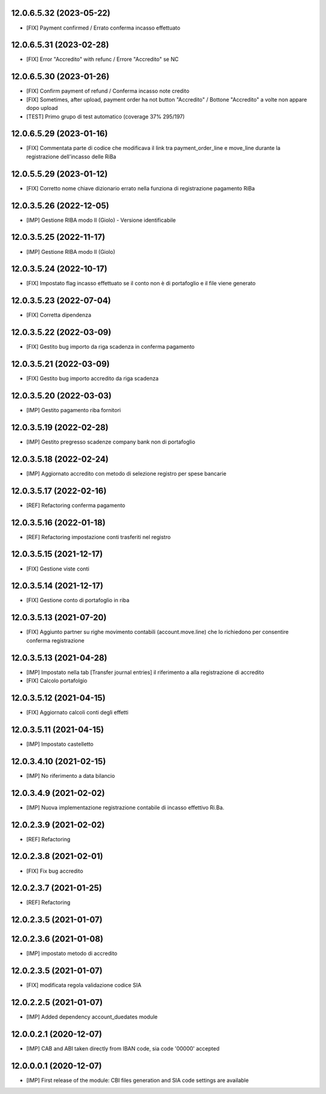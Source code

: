 12.0.6.5.32 (2023-05-22)
~~~~~~~~~~~~~~~~~~~~~~~~

* [FIX] Payment confirmed / Errato conferma incasso effettuato

12.0.6.5.31 (2023-02-28)
~~~~~~~~~~~~~~~~~~~~~~~~

* [FIX] Error "Accredito" with refunc / Errore "Accredito" se NC

12.0.6.5.30 (2023-01-26)
~~~~~~~~~~~~~~~~~~~~~~~~

* [FIX] Confirm payment of refund / Conferma incasso note credito
* [FIX] Sometimes, after upload, payment order ha not button "Accredito" / Bottone "Accredito" a volte non appare dopo upload
* [TEST] Primo grupo di test automatico (coverage 37% 295/197)


12.0.6.5.29 (2023-01-16)
~~~~~~~~~~~~~~~~~~~~~~~~

* [FIX] Commentata parte di codice che modificava il link tra payment_order_line e move_line durante la registrazione dell'incasso delle RiBa

12.0.5.5.29 (2023-01-12)
~~~~~~~~~~~~~~~~~~~~~~~~

* [FIX] Corretto nome chiave dizionario errato nella funziona di registrazione pagamento RiBa

12.0.3.5.26 (2022-12-05)
~~~~~~~~~~~~~~~~~~~~~~~~

* [IMP] Gestione RIBA modo II (Giolo) - Versione identificabile

12.0.3.5.25 (2022-11-17)
~~~~~~~~~~~~~~~~~~~~~~~~

* [IMP] Gestione RIBA modo II (Giolo)

12.0.3.5.24 (2022-10-17)
~~~~~~~~~~~~~~~~~~~~~~~~

* [FIX] Impostato flag incasso effettuato se il conto non è di portafoglio e il file viene generato

12.0.3.5.23 (2022-07-04)
~~~~~~~~~~~~~~~~~~~~~~~~

* [FIX] Corretta dipendenza

12.0.3.5.22 (2022-03-09)
~~~~~~~~~~~~~~~~~~~~~~~~

* [FIX] Gestito bug importo  da riga scadenza in conferma pagamento

12.0.3.5.21 (2022-03-09)
~~~~~~~~~~~~~~~~~~~~~~~~

* [FIX] Gestito bug importo accredito da riga scadenza

12.0.3.5.20 (2022-03-03)
~~~~~~~~~~~~~~~~~~~~~~~~

* [IMP] Gestito pagamento riba fornitori

12.0.3.5.19 (2022-02-28)
~~~~~~~~~~~~~~~~~~~~~~~~

* [IMP] Gestito pregresso scadenze company bank non di portafoglio

12.0.3.5.18 (2022-02-24)
~~~~~~~~~~~~~~~~~~~~~~~~

* [IMP] Aggiornato accredito con metodo di selezione registro per spese bancarie

12.0.3.5.17 (2022-02-16)
~~~~~~~~~~~~~~~~~~~~~~~~

* [REF] Refactoring conferma pagamento

12.0.3.5.16 (2022-01-18)
~~~~~~~~~~~~~~~~~~~~~~~~

* [REF] Refactoring impostazione conti trasferiti nel registro

12.0.3.5.15 (2021-12-17)
~~~~~~~~~~~~~~~~~~~~~~~~

* [FIX] Gestione viste conti

12.0.3.5.14 (2021-12-17)
~~~~~~~~~~~~~~~~~~~~~~~~

* [FIX] Gestione conto di portafoglio in riba

12.0.3.5.13 (2021-07-20)
~~~~~~~~~~~~~~~~~~~~~~~~

* [FIX] Aggiunto partner su righe movimento contabili (account.move.line) che lo richiedono per consentire conferma registrazione

12.0.3.5.13 (2021-04-28)
~~~~~~~~~~~~~~~~~~~~~~~~

* [IMP] Impostato nella tab [Transfer journal entries] il riferimento a alla registrazione di accredito
* [FIX] Calcolo portafolgio

12.0.3.5.12 (2021-04-15)
~~~~~~~~~~~~~~~~~~~~~~~~

* [FIX] Aggiornato calcoli conti degli effetti

12.0.3.5.11 (2021-04-15)
~~~~~~~~~~~~~~~~~~~~~~~~

* [IMP] Impostato castelletto

12.0.3.4.10 (2021-02-15)
~~~~~~~~~~~~~~~~~~~~~~~~

* [IMP] No riferimento a data bilancio

12.0.3.4.9 (2021-02-02)
~~~~~~~~~~~~~~~~~~~~~~~

* [IMP] Nuova implementazione registrazione contabile di incasso effettivo Ri.Ba.

12.0.2.3.9 (2021-02-02)
~~~~~~~~~~~~~~~~~~~~~~~

* [REF] Refactoring

12.0.2.3.8 (2021-02-01)
~~~~~~~~~~~~~~~~~~~~~~~

* [FIX] Fix bug accredito

12.0.2.3.7 (2021-01-25)
~~~~~~~~~~~~~~~~~~~~~~~

* [REF] Refactoring

12.0.2.3.5 (2021-01-07)
~~~~~~~~~~~~~~~~~~~~~~~

12.0.2.3.6 (2021-01-08)
~~~~~~~~~~~~~~~~~~~~~~~

* [IMP] impostato metodo di accredito

12.0.2.3.5 (2021-01-07)
~~~~~~~~~~~~~~~~~~~~~~~

* [FIX] modificata regola validazione codice SIA

12.0.2.2.5 (2021-01-07)
~~~~~~~~~~~~~~~~~~~~~~~~

* [IMP] Added dependency account_duedates module

12.0.0.2.1 (2020-12-07)
~~~~~~~~~~~~~~~~~~~~~~~~

* [IMP] CAB and ABI taken directly from IBAN code, sia code '00000' accepted

12.0.0.0.1 (2020-12-07)
~~~~~~~~~~~~~~~~~~~~~~~~

* [IMP] First release of the module: CBI files generation and SIA code settings are available
